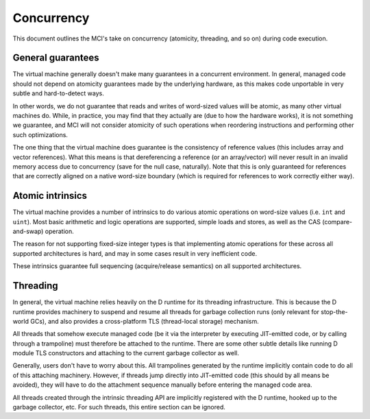 Concurrency
===========

This document outlines the MCI's take on concurrency (atomicity, threading,
and so on) during code execution.

General guarantees
++++++++++++++++++

The virtual machine generally doesn't make many guarantees in a concurrent
environment. In general, managed code should not depend on atomicity
guarantees made by the underlying hardware, as this makes code unportable
in very subtle and hard-to-detect ways.

In other words, we do not guarantee that reads and writes of word-sized
values will be atomic, as many other virtual machines do. While, in
practice, you may find that they actually are (due to how the hardware
works), it is not something we guarantee, and MCI will not consider
atomicity of such operations when reordering instructions and performing
other such optimizations.

The one thing that the virtual machine does guarantee is the consistency of
reference values (this includes array and vector references). What this
means is that dereferencing a reference (or an array/vector) will never
result in an invalid memory access due to concurrency (save for the null
case, naturally). Note that this is only guaranteed for references that are
correctly aligned on a native word-size boundary (which is required for
references to work correctly either way).

Atomic intrinsics
+++++++++++++++++

The virtual machine provides a number of intrinsics to do various atomic
operations on word-size values (i.e. ``int`` and ``uint``). Most basic
arithmetic and logic operations are supported, simple loads and stores, as
well as the CAS (compare-and-swap) operation.

The reason for not supporting fixed-size integer types is that implementing
atomic operations for these across all supported architectures is hard, and
may in some cases result in very inefficient code.

These intrinsics guarantee full sequencing (acquire/release semantics) on all
supported architectures.

Threading
+++++++++

In general, the virtual machine relies heavily on the D runtime for its
threading infrastructure. This is because the D runtime provides machinery to
suspend and resume all threads for garbage collection runs (only relevant for
stop-the-world GCs), and also provides a cross-platform TLS (thread-local
storage) mechanism.

All threads that somehow execute managed code (be it via the interpreter by
executing JIT-emitted code, or by calling through a trampoline) must
therefore be attached to the runtime. There are some other subtle details
like running D module TLS constructors and attaching to the current garbage
collector as well.

Generally, users don't have to worry about this. All trampolines generated by
the runtime implicitly contain code to do all of this attaching machinery.
However, if threads jump directly into JIT-emitted code (this should by all
means be avoided), they will have to do the attachment sequence manually
before entering the managed code area.

All threads created through the intrinsic threading API are implicitly
registered with the D runtime, hooked up to the garbage collector, etc. For
such threads, this entire section can be ignored.

